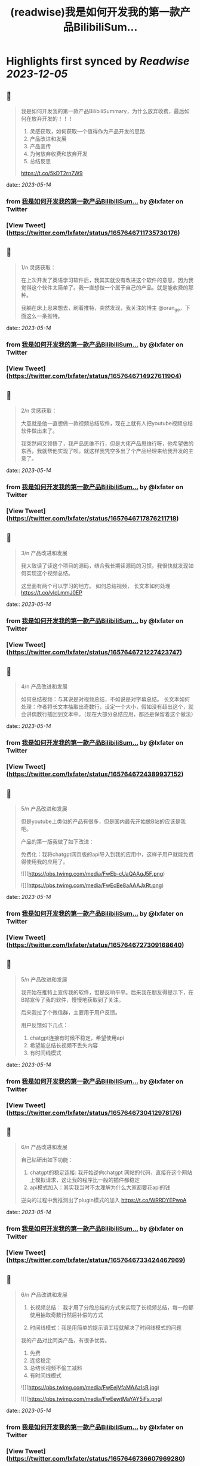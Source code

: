 :PROPERTIES:
:title: (readwise)我是如何开发我的第一款产品BilibiliSum...
:END:

:PROPERTIES:
:author: [[lxfater on Twitter]]
:full-title: "我是如何开发我的第一款产品BilibiliSum..."
:category: [[tweets]]
:url: https://twitter.com/lxfater/status/1657646711735730176
:image-url: https://pbs.twimg.com/profile_images/1695490193007214593/ScJQC8nk.jpg
:END:

* Highlights first synced by [[Readwise]] [[2023-12-05]]
** 📌
#+BEGIN_QUOTE
我是如何开发我的第一款产品BilibiliSummary，为什么放弃收费，最后如何在放弃开发的！！！

1. 灵感获取，如何获取一个值得作为产品开发的思路
2. 产品改进和发展
3. 产品宣传
4. 为何放弃收费和放弃开发
5. 总结反思

https://t.co/5kDT2rn7W9 
#+END_QUOTE
    date:: [[2023-05-14]]
*** from _我是如何开发我的第一款产品BilibiliSum..._ by @lxfater on Twitter
*** [View Tweet](https://twitter.com/lxfater/status/1657646711735730176)
** 📌
#+BEGIN_QUOTE
1/n 
灵感获取：

 在上次开发了英语学习软件后，我其实就没有改进这个软件的意思，因为我觉得这个软件太简单了。我一直想做一个属于自己的产品。就是能收费的那种。

我躺在床上思来想去，刷着推特，突然发现，我关注的博主 @oran_ge，下面这么一条推特。 
#+END_QUOTE
    date:: [[2023-05-14]]
*** from _我是如何开发我的第一款产品BilibiliSum..._ by @lxfater on Twitter
*** [View Tweet](https://twitter.com/lxfater/status/1657646714927611904)
** 📌
#+BEGIN_QUOTE
2/n
灵感获取：

大意就是他一直想做一款视频总结软件，现在上就有人把youtube视频总结软件做出来了。

我突然间又领悟了，我产品思维不行，但是大佬产品思维行呀，他希望做的东西，我就帮他实现了呗。就这样我凭空多出了个产品经理来给我开发的主意了。 
#+END_QUOTE
    date:: [[2023-05-14]]
*** from _我是如何开发我的第一款产品BilibiliSum..._ by @lxfater on Twitter
*** [View Tweet](https://twitter.com/lxfater/status/1657646717876211718)
** 📌
#+BEGIN_QUOTE
3/n
产品改进和发展

我大致读了读这个项目的源码，结合我长期读源码的习惯。我很快就发现如何实现这个视频总结。

这里面有两个可以学习的地方。
如何总结视频，
长文本如何处理
https://t.co/vIcLmmJ0EP 
#+END_QUOTE
    date:: [[2023-05-14]]
*** from _我是如何开发我的第一款产品BilibiliSum..._ by @lxfater on Twitter
*** [View Tweet](https://twitter.com/lxfater/status/1657646721227423747)
** 📌
#+BEGIN_QUOTE
4/n
产品改进和发展

如何总结视频：与其说是对视频总结，不如说是对字幕总结。
长文本如何处理：作者将长文本抽取出奇数行，设定一个大小，假如没有超出这个，就会讲偶数行插回到文本中。（现在大部分总结应用，都还是保留着这个做法） 
#+END_QUOTE
    date:: [[2023-05-14]]
*** from _我是如何开发我的第一款产品BilibiliSum..._ by @lxfater on Twitter
*** [View Tweet](https://twitter.com/lxfater/status/1657646724389937152)
** 📌
#+BEGIN_QUOTE
5/n
产品改进和发展

但是youtube上类似的产品有很多，但是国内最先开始做B站的应该是我吧。

产品的第一版我做了如下改进：

免费化：我将chatgpt网页版的api导入到我的应用中，这样子用户就能免费得使用我的应用了。 

![](https://pbs.twimg.com/media/FwEb-cUaQAAgJ5F.png) 

![](https://pbs.twimg.com/media/FwEcBe8aAAAJxRt.png) 
#+END_QUOTE
    date:: [[2023-05-14]]
*** from _我是如何开发我的第一款产品BilibiliSum..._ by @lxfater on Twitter
*** [View Tweet](https://twitter.com/lxfater/status/1657646727309168640)
** 📌
#+BEGIN_QUOTE
5/n
产品改进和发展

我开始在推特上宣传我的软件，但是反响平平。后来我在朋友得提示下，在B站宣传了我的软件，慢慢地获取到了关注。

后来我拉了个微信群，主要用于用户反馈。

用户反馈如下几点：
1. chatgpt连接有时候不稳定，希望使用api
2. 希望能总结长视频不丢失内容
3. 有时间线模式 
#+END_QUOTE
    date:: [[2023-05-14]]
*** from _我是如何开发我的第一款产品BilibiliSum..._ by @lxfater on Twitter
*** [View Tweet](https://twitter.com/lxfater/status/1657646730412978176)
** 📌
#+BEGIN_QUOTE
6/n
产品改进和发展

自己钻研出如下功能：
1. chatgpt的稳定连接: 我开始逆向chatgpt 网站的代码，直接在这个网站上模拟请求，这让我的程序比一般的插件都稳定
2. api模式加入：其实我当时不太理解为什么大家都要花api的钱

逆向的过程中我推测出了plugin模式的加入
https://t.co/WRRDYEPwoA 
#+END_QUOTE
    date:: [[2023-05-14]]
*** from _我是如何开发我的第一款产品BilibiliSum..._ by @lxfater on Twitter
*** [View Tweet](https://twitter.com/lxfater/status/1657646733424467969)
** 📌
#+BEGIN_QUOTE
6/n
产品改进和发展
3. 长视频总结： 我才用了分段总结的方式来实现了长视频总结，每一段都使用抽取奇数行然后补偿的方式

4. 时间线模式：我是用简单的提示语工程就解决了时间线模式的问题

我的产品对比同类产品，有很多优势。
1. 免费
2. 连接稳定
3. 总结长视频不偷工减料
4. 有时间线模式 

![](https://pbs.twimg.com/media/FwEejVfaMAAzIsR.jpg) 

![](https://pbs.twimg.com/media/FwEewtMaYAY5iFs.png) 
#+END_QUOTE
    date:: [[2023-05-14]]
*** from _我是如何开发我的第一款产品BilibiliSum..._ by @lxfater on Twitter
*** [View Tweet](https://twitter.com/lxfater/status/1657646736607969280)
** 📌
#+BEGIN_QUOTE
7/n
产品改进和发展
我的项目上开始聚集了不少issue，开始问我如何实现的。群里，微信里，都有不少人来问我。

说实话我有点反感，因为这个明明是我的核心优势，而且代码还是开源的。 后来想想，还是算了，我几乎都解答了。要不然不是开源了。 
#+END_QUOTE
    date:: [[2023-05-14]]
*** from _我是如何开发我的第一款产品BilibiliSum..._ by @lxfater on Twitter
*** [View Tweet](https://twitter.com/lxfater/status/1657646740105986048)
** 📌
#+BEGIN_QUOTE
8/n
产品宣传

后来我开始学着网上的独立开发者画出产品的设计图。

加上在b站和微信群里的宣传。

我的产品的到达了2000用户了。然而，坏消息开始一个一个发生。 

![](https://pbs.twimg.com/media/FwEgNE6acAIZplD.jpg) 

![](https://pbs.twimg.com/media/FwEjuBLaMAEaGTP.jpg) 
#+END_QUOTE
    date:: [[2023-05-14]]
*** from _我是如何开发我的第一款产品BilibiliSum..._ by @lxfater on Twitter
*** [View Tweet](https://twitter.com/lxfater/status/1657646743104933889)
** 📌
#+BEGIN_QUOTE
9/n
为何放弃收费和放弃开发

首先我开始考虑收费的问题了，但是群里都是一群大学生，我就多次考虑放弃收费了。

后来发现，搞这个人越来越多，而且十分大胆，我没有团队和时间，而且本来就是开源的免费产品，技术的壁垒很容易被跨过。

上班也比较累，鼠标手经常发作。 
#+END_QUOTE
    date:: [[2023-05-14]]
*** from _我是如何开发我的第一款产品BilibiliSum..._ by @lxfater on Twitter
*** [View Tweet](https://twitter.com/lxfater/status/1657646746024173568)
** 📌
#+BEGIN_QUOTE
10/n
为何放弃收费和放弃开发

还有有朋友告诉我字幕可能涉及版权问题。我找朋友们咨询了律师，确定有这么一个问题在里面。

最后就是，B站开始取消ai字幕了。我将这个视为一种危险的信号，认为B站不认可这种行为。

综合之下，我放弃了开发。
https://t.co/vvHAql0QbI 
#+END_QUOTE
    date:: [[2023-05-14]]
*** from _我是如何开发我的第一款产品BilibiliSum..._ by @lxfater on Twitter
*** [View Tweet](https://twitter.com/lxfater/status/1657646748582694915)
** 📌
#+BEGIN_QUOTE
总结：

接力打力：从成熟的产品经理中获取有价值的开发思路。

用户反馈：根据用户的需求投入时间，发挥自己的技术长处做出，领先别人的产品。 
#+END_QUOTE
    date:: [[2023-05-14]]
*** from _我是如何开发我的第一款产品BilibiliSum..._ by @lxfater on Twitter
*** [View Tweet](https://twitter.com/lxfater/status/1657646751657103360)
** 📌
#+BEGIN_QUOTE
反思;

缺乏团队：没有一个团队，很多问题没时间去调研，也没有人帮忙宣传，考虑各种风险，很难和成熟的团队竞争。

缺乏激励：做得是免费应用，没有激励，技术上过于简单，看到其他新奇的东西就觉得自己太low了。而且因为没有收入，也无法激励别人。 
#+END_QUOTE
    date:: [[2023-05-14]]
*** from _我是如何开发我的第一款产品BilibiliSum..._ by @lxfater on Twitter
*** [View Tweet](https://twitter.com/lxfater/status/1657646754295324673)